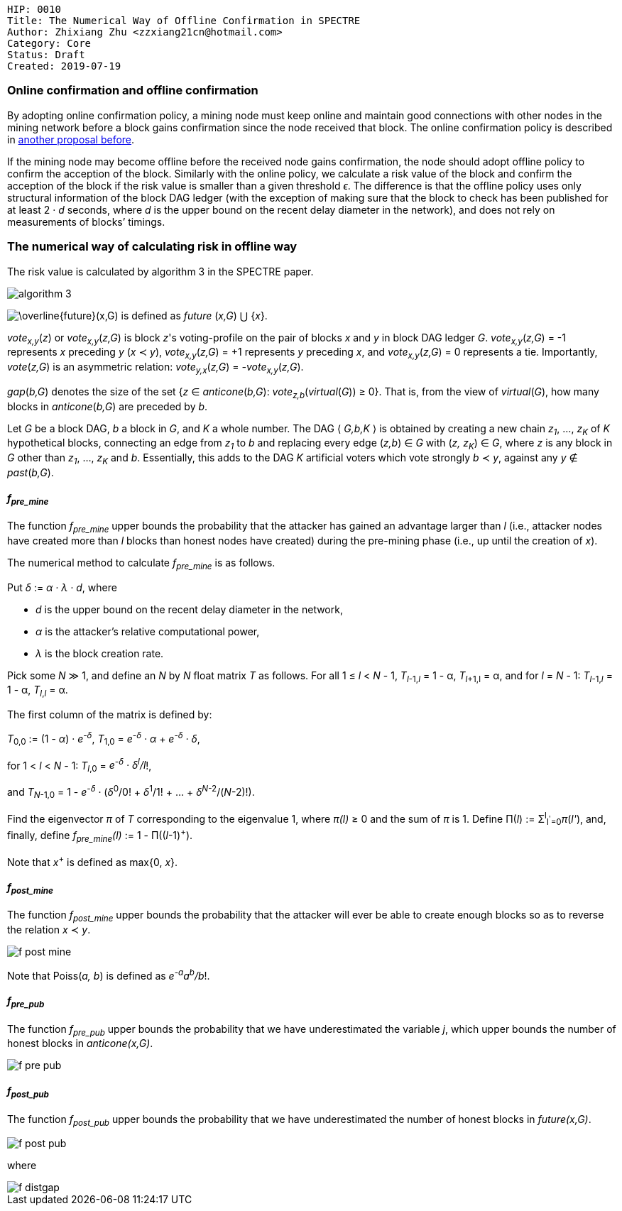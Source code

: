     HIP: 0010
    Title: The Numerical Way of Offline Confirmation in SPECTRE
    Author: Zhixiang Zhu <zzxiang21cn@hotmail.com>
    Category: Core
    Status: Draft
    Created: 2019-07-19

### Online confirmation and offline confirmation

By adopting online confirmation policy, a mining node must keep online and maintain good connections
with other nodes in the mining network before a block gains confirmation since the node received
that block. The online confirmation policy is described in link:hip-0008.asciidoc[another proposal
before].

If the mining node may become offline before the received node gains confirmation, the node should
adopt offline policy to confirm the acception of the block. Similarly with the online policy, we
calculate a risk value of the block and confirm the acception of the block if the risk value is
smaller than a given threshold _&#1013;_. The difference is that the offline policy uses only
structural information of the block DAG ledger (with the exception of making sure that the block to
check has been published for at least 2 &middot; _d_ seconds, where _d_ is the upper bound on the
recent delay diameter in the network), and does not rely on measurements of blocks’ timings.

### The numerical way of calculating risk in offline way

The risk value is calculated by algorithm 3 in the SPECTRE paper.

image::hip-0010/algorithm_3.jpg[]

+++<img src="https://latex.codecogs.com/svg.latex?\overline{future}(x,G)"
title="\overline{future}(x,G)" />+++ is defined as _future_ (_x,G_) &xcup; {_x_}.

_vote~x,y~_(_z_) or _vote~x,y~_(_z,G_) is block _z_'s voting-profile on the pair of blocks _x_ and _y_
in block DAG ledger _G_. _vote~x,y~_(_z,G_) = -1 represents _x_ preceding _y_ (_x_ &pr; _y_),
_vote~x,y~_(_z,G_) = +1 represents _y_ preceding _x_, and _vote~x,y~_(_z,G_) = 0 represents a tie.
Importantly, _vote_(_z,G_) is an asymmetric relation: _vote~y,x~_(_z,G_) = _-vote~x,y~_(_z,G_).

_gap_(_b,G_) denotes the size of the set {_z_ &isin; _anticone_(_b,G_): _vote~z,b~_(_virtual_(_G_))
&ge; 0}. That is, from the view of _virtual_(_G_), how many blocks in _anticone_(_b,G_) are preceded
by _b_.

Let _G_ be a block DAG, _b_ a block in _G_, and _K_ a whole number. The DAG &#x27E8; _G,b,K_ &#x27E9;
is obtained by creating a new chain _z~1~_, &hellip;, _z~K~_ of _K_ hypothetical blocks, connecting
an edge from _z~1~_ to _b_ and replacing every edge (_z,b_) &isin; _G_ with (_z, z~K~_) &isin; _G_,
where _z_ is any block in _G_ other than _z~1~_, &hellip;, _z~K~_ and _b_. Essentially, this adds to
the DAG _K_ artificial voters which vote strongly _b_ &pr; _y_, against any _y_ &notin;
_past_(_b,G_).

#### _f~pre_mine~_

The function _f~pre_mine~_ upper bounds the probability that the attacker has gained an advantage
larger than _l_ (i.e., attacker nodes have created more than _l_ blocks than honest nodes have
created) during the pre-mining phase (i.e., up until the creation of _x_).

The numerical method to calculate _f~pre_mine~_ is as follows.

Put _&delta;_ := _&alpha; &middot; &lambda; &middot; d_, where
 
- _d_ is the upper bound on the recent delay diameter in the network,
- _&alpha;_ is the attacker’s relative computational power,
- _&lambda;_ is the block creation rate.

Pick some _N_ &Gt; 1, and define an _N_ by _N_ float matrix _T_ as follows. For all 1 &le; _l_ &lt;
_N_ - 1, _T_~_l_-1,_l_~ = 1 - &alpha;, _T_~_l_+1,l~ = &alpha;, and for _l_ = _N_ - 1: _T_~_l_-1,_l_~
= 1 - &alpha;, _T_~_l_,_l_~ = &alpha;.

The first column of the matrix is defined by:

_T_~0,0~ := (1
- _&alpha;_) &middot; _e^-&delta;^_, _T_~1,0~ = _e^-&delta;^ &middot; &alpha;_ + _e^-&delta;^
  &middot; &delta;_,

for 1 &lt; _l_ &lt; _N_ - 1: _T_~_l_,0~ = _e^-&delta;^ &middot; &delta;^l^/l_!,

and _T_~_N_-1,0~ = 1
- _e^-&delta;^_ &middot; (_&delta;_^0^/0! &plus; _&delta;_^1^/1! + ... + _&delta;_^_N_-2^/(_N_-2)!).

Find the eigenvector _&pi;_ of _T_ corresponding to the eigenvalue 1, where _&pi;(l)_ &geq; 0 and
the sum of _&pi;_ is 1. Define &Pi;(_l_) := &Sigma;^l^~l^'^=0~_&pi;_(_l'_), and, finally, define
_f~pre_mine~(l)_ := 1 - &Pi;((_l_-1)^+^).

Note that _x_^+^ is defined as max{0, _x_}.

#### _f~post_mine~_

The function _f~post_mine~_ upper bounds the probability that the attacker will ever be able to create
enough blocks so as to reverse the relation _x_ &pr; _y_.

image::hip-0010/f_post_mine.svg[]

Note that Poiss(_a, b_) is defined as _e^-a^a^b^/b_!.

#### _f~pre_pub~_

The function _f~pre_pub~_ upper bounds the probability that we have underestimated the variable _j_,
which upper bounds the number of honest blocks in _anticone(x,G)_.

image::hip-0010/f_pre_pub.svg[]

#### _f~post_pub~_

The function _f~post_pub~_ upper bounds the probability that we have underestimated the number of
honest blocks in _future(x,G)_.

image::hip-0010/f_post_pub.svg[]

where

image::hip-0010/f_distgap.svg[]
